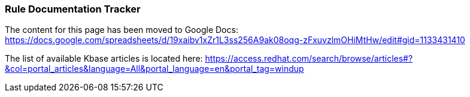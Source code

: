 === Rule Documentation Tracker

The content for this page has been moved to Google Docs: https://docs.google.com/spreadsheets/d/19xaibv1xZr1L3ss256A9ak08oqg-zFxuvzlmOHiMtHw/edit#gid=1133431410

The list of available Kbase articles is located here: https://access.redhat.com/search/browse/articles#?&col=portal_articles&language=All&portal_language=en&portal_tag=windup
